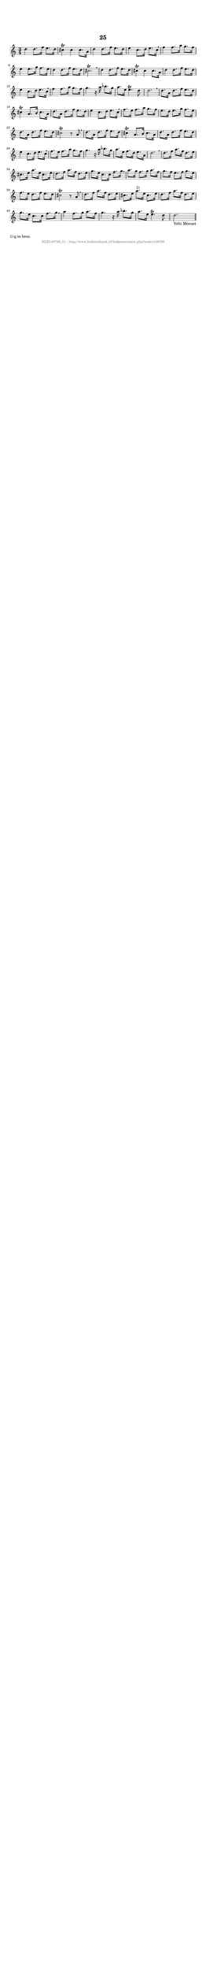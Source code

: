 %
% produced by wce2krn 1.64 (7 June 2014)
%
\version"2.16"
#(append! paper-alist '(("long" . (cons (* 210 mm) (* 2000 mm)))))
#(set-default-paper-size "long")
sb = {\breathe}
mBreak = {\breathe }
bBreak = {\breathe }
x = {\once\override NoteHead #'style = #'cross }
gl=\glissando
itime={\override Staff.TimeSignature #'stencil = ##f }
ficta = {\once\set suggestAccidentals = ##t}
fine = {\once\override Score.RehearsalMark #'self-alignment-X = #1 \mark \markup {\italic{Fine}}}
dc = {\once\override Score.RehearsalMark #'self-alignment-X = #1 \mark \markup {\italic{D.C.}}}
dcf = {\once\override Score.RehearsalMark #'self-alignment-X = #1 \mark \markup {\italic{D.C. al Fine}}}
dcc = {\once\override Score.RehearsalMark #'self-alignment-X = #1 \mark \markup {\italic{D.C. al Coda}}}
ds = {\once\override Score.RehearsalMark #'self-alignment-X = #1 \mark \markup {\italic{D.S.}}}
dsf = {\once\override Score.RehearsalMark #'self-alignment-X = #1 \mark \markup {\italic{D.S. al Fine}}}
dsc = {\once\override Score.RehearsalMark #'self-alignment-X = #1 \mark \markup {\italic{D.S. al Coda}}}
pv = {\set Score.repeatCommands = #'((volta "1"))}
sv = {\set Score.repeatCommands = #'((volta "2"))}
tv = {\set Score.repeatCommands = #'((volta "3"))}
qv = {\set Score.repeatCommands = #'((volta "4"))}
xv = {\set Score.repeatCommands = #'((volta #f))}
\header{ tagline = ""
title = "25"
}
\score {{
\key d \dorian
\relative g'
{
\set melismaBusyProperties = #'()
\time 3/4
\tempo 4=120
\override Score.MetronomeMark #'transparent = ##t
\override Score.RehearsalMark #'break-visibility = #(vector #t #t #f)
d'4 d8. f16 e8. d16 cis4^\trill cis cis8. a16 d4 d8. f16 e8. d16 e4 c8. d16 e8. c16 \sb f4 f8. a16 g8. f16 e4 e8. g16 f8. e16 d4 d8. f16 e8. d16 cis2.^\trill \mBreak \bar "|"
d4 d8. f16 e8. d16 cis4^\trill cis cis8. a16 d4 d8. f16 e8. d16 e4 c8. d16 e8. c16 \sb f4 f8. a16 g8. f16 g4. r16 a bes8. g16 a8. e16 e4.^\trill d8 d2. \mBreak \bar "|"
d8. a16 d8. f16 e8. d16 cis4^\trill a8. b16 cis8. a16 d8. a16 d8. f16 e8. d16 e4 c8. d16 e8. c16 \sb f8. e16 f8. a16 g8. f16 e8. d16 e8. g16 f8. e16 d8. a16 d8. f16 e8. d16 cis2^\trill r8 a \mBreak \bar "|"
d8. a16 d8. f16 e8. d16 cis4^\trill a8. b16 cis8. a16 d8. a16 d8. f16 e8. d16 e4 c8. d16 e8. c16 \sb f8. e16 f8. a16 g8. f16 g4. r16 a bes8. g16 a8. e16 f8. d16 e8. a,16 d2. \mBreak \bar "|"
d8. f16 a8. f16 d8. e16 cis8. e16 a8. e16 cis8. e16 d8. f16 a8. f16 d8. e16 g8. e16 c8. c16 f8. g16 \sb a8. g16 f8. g16 a8. f16 g8. f16 e8. f16 g8. e16 f8. e16 d8. f16 e8. d16 cis2^\trill r8 a \mBreak \bar "|"
d8. f16 a8. f16 d8. e16 cis8. e16 a8.^"1)" e16 cis8. e16 d8. f16 a8. f16 d8. e16 g8. e16 c8. c16 f8. g16 \mBreak \bar "|"
a4 f8. g16 a8. f16 g4. r16 a bes8. g16 a8. e16 e4.^\trill d8 d2._"Volti Menuet" \bar "||"
 }}
 \midi { }
 \layout {
            indent = 0.0\cm
}
}
\markup { \wordwrap-string #" 
1) g in bron.
"}
\markup { \vspace #0 } \markup { \with-color #grey \fill-line { \center-column { \smaller "NLB148788_01 - http://www.liederenbank.nl/liedpresentatie.php?zoek=148788" } } }
